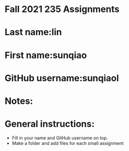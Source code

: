 * Fall 2021 235 Assignments

* Last name:lin

* First name:sunqiao

* GitHub username:sunqiaol

* Notes:



* General instructions:
- Fill in your name and GitHub username on top.
- Make a folder and add files for each small assignment


